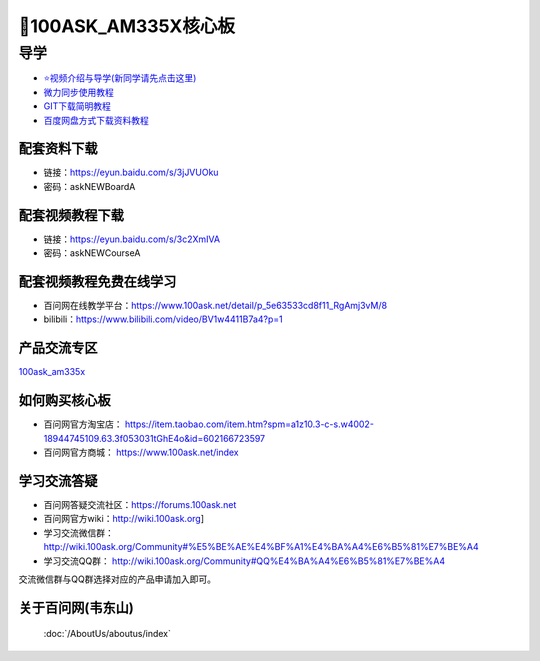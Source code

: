=====================
🎫100ASK_AM335X核心板
=====================

导学
=========================
- `⭐视频介绍与导学(新同学请先点击这里)`_
- `微力同步使用教程`_
- `GIT下载简明教程`_
- `百度网盘方式下载资料教程`_


.. _⭐视频介绍与导学(新同学请先点击这里): https://www.bilibili.com/video/BV1oz4y1C7jK
.. _微力同步使用教程: https://download.100ask.org/tools/Software/BtsyncUserGuide/btsync_user_guide.html
.. _GIT下载简明教程: https://download.100ask.org/tools/Software/git/how_to_use_git.html
.. _百度网盘方式下载资料教程: http://wiki.100ask.org/BeginnerLearningRoute#.E7.99.BE.E5.BA.A6.E7.BD.91.E7.9B.98.E4.BD.BF.E7.94.A8.E6.95.99.E7.A8.8B


配套资料下载
--------------------

- 链接：https://eyun.baidu.com/s/3jJVUOku
- 密码：askNEWBoardA

配套视频教程下载
--------------------

- 链接：https://eyun.baidu.com/s/3c2XmIVA
- 密码：askNEWCourseA

配套视频教程免费在线学习
------------------------

- 百问网在线教学平台：https://www.100ask.net/detail/p_5e63533cd8f11_RgAmj3vM/8
- bilibili：https://www.bilibili.com/video/BV1w4411B7a4?p=1

产品交流专区
--------------------

`100ask_am335x`_

.. _100ask_am335x: http://bbs.100ask.net

如何购买核心板
--------------------

- 百问网官方淘宝店： https://item.taobao.com/item.htm?spm=a1z10.3-c-s.w4002-18944745109.63.3f053031tGhE4o&id=602166723597
- 百问网官方商城：   https://www.100ask.net/index

学习交流答疑
--------------------

- 百问网答疑交流社区：https://forums.100ask.net
- 百问网官方wiki：http://wiki.100ask.org]
- 学习交流微信群：http://wiki.100ask.org/Community#%E5%BE%AE%E4%BF%A1%E4%BA%A4%E6%B5%81%E7%BE%A4
- 学习交流QQ群：  http://wiki.100ask.org/Community#QQ%E4%BA%A4%E6%B5%81%E7%BE%A4

| 交流微信群与QQ群选择对应的产品申请加入即可。



关于百问网(韦东山)
--------------------

 :doc:`/AboutUs/aboutus/index`
 
 
 

